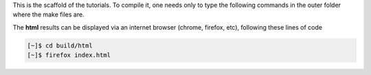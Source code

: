 This is the scaffold of the tutorials. To compile it, one needs only to type the following commands in the outer folder where the make files are.

.. code-block:: console
   [~]$ make clean
   [~]$ make html

The **html** results can be displayed via an internet browser (chrome, firefox, etc), following these lines of code

.. code-block:: console

   [~]$ cd build/html 
   [~]$ firefox index.html





